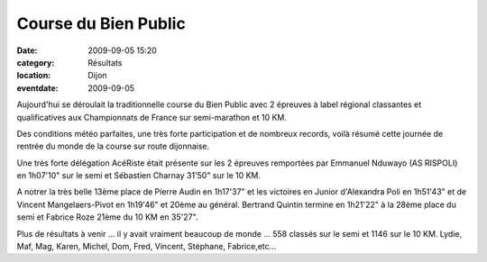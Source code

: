 Course du Bien Public
=====================

:date: 2009-09-05 15:20
:category: Résultats
:location: Dijon
:eventdate: 2009-09-05

Aujourd'hui se déroulait la traditionnelle course du Bien Public avec 2 épreuves à label régional classantes et qualificatives aux Championnats de France sur semi-marathon et 10 KM.

.. image:: http://assets.acr-dijon.org/bp096.jpg

Des conditions météo parfaites, une très forte participation et de nombreux records, voilà résumé cette journée de rentrée du monde de la course sur route dijonnaise.

Une très forte délégation AcéRiste était présente sur les 2 épreuves remportées par Emmanuel Nduwayo (AS RISPOLI) en 1h07'10" sur le semi et Sébastien Charnay 31'50" sur le 10 KM.


.. image:: http://assets.acr-dijon.org/bp097.jpg

A notrer la très belle 13ème place de Pierre Audin en 1h17'37" et les victoires en Junior d'Alexandra Poli en 1h51'43" et de Vincent Mangelaers-Pivot en 1h19'46" et 20ème au général. Bertrand Quintin termine en 1h21'22" à la 28ème place du semi et Fabrice Roze 21ème du 10 KM en 35'27".

Plus de résultats à venir ... il y avait vraiment beaucoup de monde ... 558 classés sur le semi et 1146 sur le 10 KM. Lydie, Maf, Mag, Karen, Michel, Dom, Fred, Vincent, Stéphane, Fabrice,etc...




